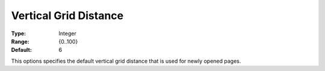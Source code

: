 

.. _Options_PageEditDef_VerGridDis:


Vertical Grid Distance
======================



:Type:	Integer	
:Range:	{0..100}	
:Default:	6	



This options specifies the default vertical grid distance that is used for newly opened pages.





